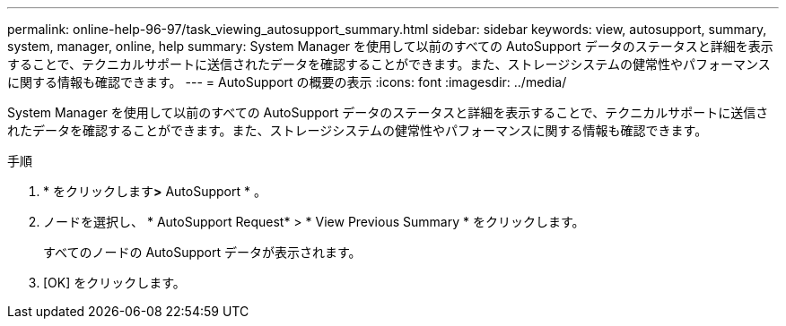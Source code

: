 ---
permalink: online-help-96-97/task_viewing_autosupport_summary.html 
sidebar: sidebar 
keywords: view, autosupport, summary, system, manager, online, help 
summary: System Manager を使用して以前のすべての AutoSupport データのステータスと詳細を表示することで、テクニカルサポートに送信されたデータを確認することができます。また、ストレージシステムの健常性やパフォーマンスに関する情報も確認できます。 
---
= AutoSupport の概要の表示
:icons: font
:imagesdir: ../media/


[role="lead"]
System Manager を使用して以前のすべての AutoSupport データのステータスと詳細を表示することで、テクニカルサポートに送信されたデータを確認することができます。また、ストレージシステムの健常性やパフォーマンスに関する情報も確認できます。

.手順
. * をクリックしますimage:../media/nas_bridge_202_icon_settings_olh_96_97.gif[""]*>* AutoSupport * 。
. ノードを選択し、 * AutoSupport Request* > * View Previous Summary * をクリックします。
+
すべてのノードの AutoSupport データが表示されます。

. [OK] をクリックします。

